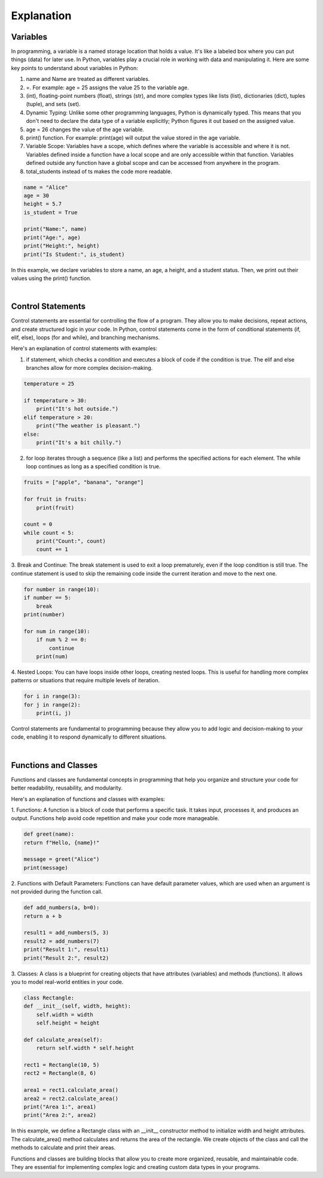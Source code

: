 Explanation
=============================================

Variables
---------------------------------------------

In programming, a variable is a named storage location that holds a value. It's like a labeled box where you can put things (data) for later use. In Python, variables play a crucial role in working with data and manipulating it. Here are some key points to understand about variables in Python:

1. name and Name are treated as different variables.

2. =. For example: age = 25 assigns the value 25 to the variable age.

3. (int), floating-point numbers (float), strings (str), and more complex types like lists (list), dictionaries (dict), tuples (tuple), and sets (set).

4. Dynamic Typing: Unlike some other programming languages, Python is dynamically typed. This means that you don't need to declare the data type of a variable explicitly; Python figures it out based on the assigned value.

5. age = 26 changes the value of the age variable.

6. print() function. For example: print(age) will output the value stored in the age variable.

7. Variable Scope: Variables have a scope, which defines where the variable is accessible and where it is not. Variables defined inside a function have a local scope and are only accessible within that function. Variables defined outside any function have a global scope and can be accessed from anywhere in the program.

8. total_students instead of ts makes the code more readable.

.. code-block:: python

    name = "Alice"
    age = 30
    height = 5.7
    is_student = True

    print("Name:", name)
    print("Age:", age)
    print("Height:", height)
    print("Is Student:", is_student)

In this example, we declare variables to store a name, an age, a height, and a student status. Then, we print out their values using the print() function.

|

Control Statements
---------------------------------------------

Control statements are essential for controlling the flow of a program. They allow you to make decisions, repeat actions, and create structured logic in your code. In Python, control statements come in the form of conditional statements (if, elif, else), loops (for and while), and branching mechanisms.

Here's an explanation of control statements with examples:

1. if statement, which checks a condition and executes a block of code if the condition is true. The elif and else branches allow for more complex decision-making.

.. code-block:: python

    temperature = 25

    if temperature > 30:
        print("It's hot outside.")
    elif temperature > 20:
        print("The weather is pleasant.")
    else:
        print("It's a bit chilly.")

2. for loop iterates through a sequence (like a list) and performs the specified actions for each element. The while loop continues as long as a specified condition is true.

.. code-block:: python

    fruits = ["apple", "banana", "orange"]

    for fruit in fruits:
        print(fruit)

    count = 0
    while count < 5:
        print("Count:", count)
        count += 1

3. Break and Continue:
The break statement is used to exit a loop prematurely, even if the loop condition is still true. The continue statement is used to skip the remaining code inside the current iteration and move to the next one.

.. code-block:: python

    for number in range(10):
    if number == 5:
        break
    print(number)

    for num in range(10):
        if num % 2 == 0:
            continue
        print(num)

4. Nested Loops:
You can have loops inside other loops, creating nested loops. This is useful for handling more complex patterns or situations that require multiple levels of iteration.

.. code-block:: python

    for i in range(3):
    for j in range(2):
        print(i, j)

Control statements are fundamental to programming because they allow you to add logic and decision-making to your code, enabling it to respond dynamically to different situations.

|

Functions and Classes
---------------------------------------------

Functions and classes are fundamental concepts in programming that help you organize and structure your code for better readability, reusability, and modularity.

Here's an explanation of functions and classes with examples:

1. Functions:
A function is a block of code that performs a specific task. It takes input, processes it, and produces an output. Functions help avoid code repetition and make your code more manageable.

.. code-block:: python

    def greet(name):
    return f"Hello, {name}!"

    message = greet("Alice")
    print(message)

2. Functions with Default Parameters:
Functions can have default parameter values, which are used when an argument is not provided during the function call.

.. code-block:: python

    def add_numbers(a, b=0):
    return a + b

    result1 = add_numbers(5, 3)
    result2 = add_numbers(7)
    print("Result 1:", result1)
    print("Result 2:", result2)

3. Classes:
A class is a blueprint for creating objects that have attributes (variables) and methods (functions). It allows you to model real-world entities in your code.

.. code-block:: python
    
    class Rectangle:
    def __init__(self, width, height):
        self.width = width
        self.height = height

    def calculate_area(self):
        return self.width * self.height

    rect1 = Rectangle(10, 5)
    rect2 = Rectangle(8, 6)

    area1 = rect1.calculate_area()
    area2 = rect2.calculate_area()
    print("Area 1:", area1)
    print("Area 2:", area2)


In this example, we define a Rectangle class with an __init__ constructor method to initialize width and height attributes. The calculate_area() method calculates and returns the area of the rectangle. We create objects of the class and call the methods to calculate and print their areas.

Functions and classes are building blocks that allow you to create more organized, reusable, and maintainable code. They are essential for implementing complex logic and creating custom data types in your programs.